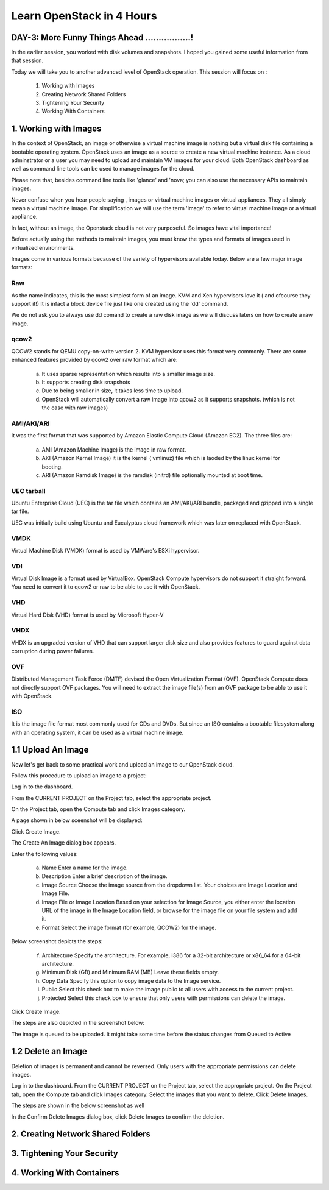 Learn OpenStack in 4 Hours
___________________________

DAY-3: More Funny Things Ahead .................! 
---------------------------------------------------------------------------------------------

In the earlier session, you worked with disk volumes and snapshots. I hoped you gained some useful information from that session.

Today we will take you to another advanced level of OpenStack operation. This session will focus on :


	1.	Working with Images

	2.	Creating Network Shared Folders

	3.	Tightening Your Security

	4.	Working With Containers


1.	Working with Images
-----------------------------------------

In the context of OpenStack, an image or otherwise a virtual machine image is nothing but a virtual disk file containing a bootable operating system. 
OpenStack uses an image as a source to create a new virtual machine instance. As a cloud adminstrator or a user you may need to upload and maintain VM images for your cloud.
Both OpenStack dashboard as well as command line tools can be used to manage images for the cloud.

Please note that, besides command line tools like 'glance' and 'nova; you can also use the necessary APIs to maintain images.

Never confuse when you hear people saying , images or virtual machine images or virtual appliances. 
They all simply mean a virtual machine image. For simplification we will use the term 'image' to refer to virtual machine image or a virtual appliance.

In fact, without an image, the Openstack cloud is not very purposeful. So images have vital importance!

Before actually using the methods to maintain images, you must know the types and formats of images used in virtualized environments.

Images come in various formats because of the variety of hypervisors available today. Below are a few major image formats:

Raw
===

As the name indicates, this is the most simplest form of an image. KVM and Xen hypervisors love it ( and ofcourse they support it!) 
It is infact a block device file just like one created using the 'dd' command. 

We do not ask you to always use dd comand to create a raw disk image as we will discuss laters on how to create a raw image. 

qcow2
=====

QCOW2 stands for QEMU copy-on-write version 2. KVM hypervisor uses this format very commonly. There are some enhanced features provided by qcow2 over raw format which are:

	a.	It uses sparse representation which results into a smaller image size.

	b.	It supports creating disk snapshots

	c.	Due to being smaller in size, it takes less time to upload.

	d. 	OpenStack will automatically convert a raw image into qcow2 as it supports snapshots. (which is not the case with raw images)
	

AMI/AKI/ARI
========

It was the first format that was supported by Amazon Elastic Compute Cloud (Amazon EC2). The three files are:

	a.	AMI (Amazon Machine Image) is the image in raw format.
	
	b.	AKI (Amazon Kernel Image) it is the kernel ( vmlinuz) file which is laoded by the linux kernel for booting.
	
	c.	ARI (Amazon Ramdisk Image) is the ramdisk (initrd) file optionally mounted at boot time. 



UEC tarball
========

Ubuntu Enterprise Cloud (UEC)  is the tar file which contains an AMI/AKI/ARI bundle, packaged and gzipped into a single tar file.

UEC was initially build using Ubuntu and Eucalyptus cloud framework which was later on replaced with OpenStack.

VMDK
=====

Virtual Machine Disk (VMDK) format is used by VMWare's ESXi hypervisor.

VDI
====

Virtual Disk Image is a format used by VirtualBox. OpenStack Compute hypervisors do not support it straight forward. You need to convert it to qcow2 or raw to be able to use it with OpenStack.


VHD
====

Virtual Hard Disk (VHD) format is used by Microsoft Hyper-V

VHDX
====

VHDX is an upgraded version of VHD that can support larger disk size and also provides features to guard against data corruption during power failures.

OVF
===

Distributed Management Task Force (DMTF) devised the Open Virtualization Format (OVF).  OpenStack Compute does not directly support OVF packages. You will need to  extract the image file(s) from an OVF package to be able to use it with OpenStack.

ISO
===

It is the image file format most commonly used for CDs and DVDs. But since an ISO contains a bootable filesystem along with an operating system, it can be used as a virtual machine image.


1.1	Upload An Image
-------------------------------------

Now let's get back to some practical work and upload an image to our OpenStack cloud.

Follow this procedure to upload an image to a project:

Log in to the dashboard.

From the CURRENT PROJECT on the Project tab, select the appropriate project.

On the Project tab, open the Compute tab and click Images category.

A page shown in below sceenshot will be displayed:

|image1|


Click Create Image.

The Create An Image dialog box appears.

Enter the following values:

	a.	Name	Enter a name for the image.

	b.	Description	Enter a brief description of the image.

	c.	Image Source	Choose the image source from the dropdown list. Your choices are Image Location and Image File.
	
	d.	Image File or Image Location	Based on your selection for Image Source, you either enter the location URL of the image in the Image Location field, or browse for the image file on your file system and add it.
	
	e.	Format	Select the image format (for example, QCOW2) for the image.

Below screenshot depicts the steps:

|image2|



	f.	Architecture	Specify the architecture. For example, i386 for a 32-bit architecture or x86_64 for a 64-bit architecture.
	
	g.	Minimum Disk (GB) and Minimum RAM (MB)	Leave these fields empty.
	
	h.	Copy Data	Specify this option to copy image data to the Image service.
	
	i.	Public	Select this check box to make the image public to all users with access to the current project.
	
	j.	Protected	Select this check box to ensure that only users with permissions can delete the image.

Click Create Image.

The steps are also depicted in the screenshot  below:

|image3|


The image is queued to be uploaded. It might take some time before the status changes from Queued to Active


1.2	Delete an Image
------------------------------------

Deletion of images is permanent and cannot be reversed. Only users with the appropriate permissions can delete images.

Log in to the dashboard.
From the CURRENT PROJECT on the Project tab, select the appropriate project.
On the Project tab, open the Compute tab and click Images category.
Select the images that you want to delete.
Click Delete Images.

The steps are shown in the below screenshot as well

|image4|

In the Confirm Delete Images dialog box, click Delete Images to confirm the deletion.







2.	Creating Network Shared Folders
---------------------------------------------------------





3.	Tightening Your Security
---------------------------------------------



4.	Working With Containers
----------------------------------------------






.. |image1| image:: media/d3_image1.png
.. |image2| image:: media/d3_image2.png
.. |image3| image:: media/d3_image3.png
.. |image4| image:: media/d3_image4.png
.. |image5| image:: media/d3_image5.png
.. |image6| image:: media/d3_image6.png
.. |image7| image:: media/d3_image7.png
.. |image8| image:: media/d3_image8.png
.. |image9| image:: media/d3_image9.png
.. |image10| image:: media/d3_image10.png
.. |image11| image:: media/d3_image11.png
.. |image12| image:: media/d3_image12.png
.. |image13| image:: media/d3_image13.png
.. |image14| image:: media/d3_image14.png
